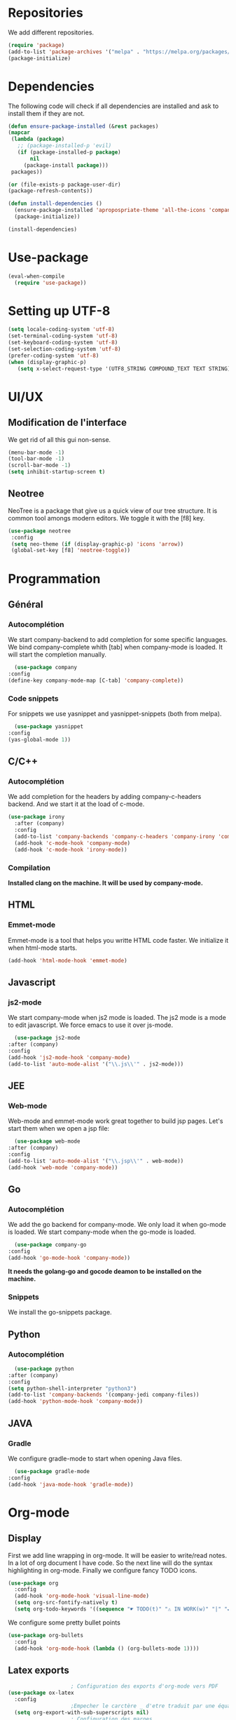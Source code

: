 * Repositories
  We add different repositories.
  #+BEGIN_SRC emacs-lisp
    (require 'package)
    (add-to-list 'package-archives '("melpa" . "https://melpa.org/packages/"))
    (package-initialize)
  #+END_SRC
* Dependencies
  The following code will check if all dependencies are installed and ask to install them if they are not.
  #+BEGIN_SRC emacs-lisp
    (defun ensure-package-installed (&rest packages)
	(mapcar
	 (lambda (package)
	   ;; (package-installed-p 'evil)
	   (if (package-installed-p package)
	       nil
	     (package-install package)))
	 packages))

    (or (file-exists-p package-user-dir)
	(package-refresh-contents))

    (defun install-dependencies ()
      (ensure-package-installed 'apropospriate-theme 'all-the-icons 'company 'company-c-headers 'company-irony-c-headers 'company-go 'company-irony 'company-jedi 'elscreen 'emmet-mode 'go-snippets 'gradle-mode 'irony 'js2-mode 'markdown-mode 'neotree 'org-bullets 'org-kanban 'use-package 'yasnippet 'yasnippet-snippets 'web-mode)
      (package-initialize))

    (install-dependencies)
  #+END_SRC
* Use-package
  #+BEGIN_SRC emacs-lisp
    (eval-when-compile
      (require 'use-package))
  #+END_SRC
* Setting up UTF-8
  #+BEGIN_SRC emacs-lisp
    (setq locale-coding-system 'utf-8)
    (set-terminal-coding-system 'utf-8)
    (set-keyboard-coding-system 'utf-8)
    (set-selection-coding-system 'utf-8)
    (prefer-coding-system 'utf-8)
    (when (display-graphic-p)
       (setq x-select-request-type '(UTF8_STRING COMPOUND_TEXT TEXT STRING)))
  #+END_SRC
* UI/UX
** Modification de l'interface
   We get rid of all this gui non-sense.
   #+BEGIN_SRC emacs-lisp
     (menu-bar-mode -1)
     (tool-bar-mode -1)
     (scroll-bar-mode -1)
     (setq inhibit-startup-screen t)
   #+END_SRC
** Neotree
   NeoTree is a package that give us a quick view of our tree structure. It is common tool amongs modern editors. We toggle it with the [f8] key.
   #+BEGIN_SRC emacs-lisp
     (use-package neotree
	  :config
	  (setq neo-theme (if (display-graphic-p) 'icons 'arrow))
	  (global-set-key [f8] 'neotree-toggle))
   #+END_SRC
* Programmation
** Général
*** Autocomplétion
    We start company-backend to add completion for some specific languages.
    We bind company-complete whith [tab] when company-mode is loaded. It will start the completion manually.
    #+BEGIN_SRC emacs-lisp
      (use-package company
	:config
	(define-key company-mode-map [C-tab] 'company-complete))
    #+END_SRC
*** Code snippets
    For snippets we use yasnippet and yasnippet-snippets (both from melpa).
    #+BEGIN_SRC emacs-lisp
      (use-package yasnippet
	:config
	(yas-global-mode 1))
    #+END_SRC
** C/C++
*** Autocomplétion
   We add completion for the headers by adding company-c-headers backend. And we start it at the load of c-mode.
   #+BEGIN_SRC emacs-lisp
     (use-package irony
       :after (company)
       :config
       (add-to-list 'company-backends 'company-c-headers 'company-irony 'company-irony-c-headers)
       (add-hook 'c-mode-hook 'company-mode)
       (add-hook 'c-mode-hook 'irony-mode))
    #+END_SRC
*** Compilation
    *Installed clang on the machine. It will be used by company-mode.*
** HTML
*** Emmet-mode
    Emmet-mode is a tool that helps you writte HTML code faster.
    We initialize it when html-mode starts.
    #+BEGIN_SRC emacs-lisp
      (add-hook 'html-mode-hook 'emmet-mode)
    #+END_SRC
** Javascript
*** js2-mode
    We start company-mode when js2 mode is loaded.
    The js2 mode is a mode to edit javascript. We force emacs to use it over js-mode.
    #+BEGIN_SRC emacs-lisp
      (use-package js2-mode
	:after (company)
	:config
	(add-hook 'js2-mode-hook 'company-mode)
	(add-to-list 'auto-mode-alist '("\\.js\\'" . js2-mode)))
    #+END_SRC
** JEE
*** Web-mode
    Web-mode and emmet-mode work great together to build jsp pages. Let's start them when we open a jsp file:
    #+BEGIN_SRC emacs-lisp
      (use-package web-mode
	:after (company)
	:config
	(add-to-list 'auto-mode-alist '("\\.jsp\\'" . web-mode))
	(add-hook 'web-mode 'company-mode))
    #+END_SRC
** Go
*** Autocomplétion
    We add the go backend for company-mode. We only load it when go-mode is loaded.
    We start company-mode when the go-mode is loaded.
    #+BEGIN_SRC emacs-lisp
      (use-package company-go
	:config
	(add-hook 'go-mode-hook 'company-mode))
    #+END_SRC
    *It needs the golang-go and gocode deamon to be installed on the machine.*
*** Snippets
    We install the go-snippets package.
** Python
*** Autocomplétion
    #+BEGIN_SRC emacs-lisp
      (use-package python
	:after (company)
	:config
	(setq python-shell-interpreter "python3")
	(add-to-list 'company-backends '(company-jedi company-files))
	(add-hook 'python-mode-hook 'company-mode))
    #+END_SRC
** JAVA
*** Gradle
    We configure gradle-mode to start when opening Java files.
    #+BEGIN_SRC emacs-lisp
      (use-package gradle-mode
	:config
	(add-hook 'java-mode-hook 'gradle-mode))
    #+END_SRC
* Org-mode
** Display
   First we add line wrapping in org-mode. It will be easier to write/read notes.
   In a lot of org document I have code. So the next line will do the syntax highlighting in org-mode.
   Finally we configure fancy TODO icons.
   #+BEGIN_SRC emacs-lisp
     (use-package org
       :config
       (add-hook 'org-mode-hook 'visual-line-mode)
       (setq org-src-fontify-natively t)
       (setq org-todo-keywords '((sequence "☛ TODO(t)" "⚠️ IN WORK(w)" "|" "✔ DONE(d)" "✘ CANCELED(c)"))))
   #+END_SRC
   We configure some pretty bullet points
   #+BEGIN_SRC emacs-lisp
     (use-package org-bullets
       :config
       (add-hook 'org-mode-hook (lambda () (org-bullets-mode 1))))
   #+END_SRC
** Latex exports
   #+BEGIN_SRC emacs-lisp
					     ; Configuration des exports d'org-mode vers PDF
     (use-package ox-latex
       :config
					     ;Empecher le carctère _ d'etre traduit par une équation
       (setq org-export-with-sub-superscripts nil)
					     ; Configuration des marges
       (add-to-list 'org-latex-packages-alist '("letterpaper, portrait, lmargin=1in, rmargin=1in, bmargin=1in, tmargin=1in" "geometry"))
					     ; Configuration de la mise en page du code
					     ;ajout du package minted dans les entete
       (add-to-list 'org-latex-packages-alist '("" "minted"))
					     ;selection de minted comme environnement pour les blocs de code source
       (setq org-latex-listings 'minted)
					     ;ajout d'obtion à l'environement de minted
       (setq org-latex-minted-options
	     '(("breaklines")( "linenos")( "frame=lines")( "framesep=2mm")))
       (setq org-latex-pdf-process
	     '("pdflatex -shell-escape -interaction nonstopmode -output-directory %o %f"
	       "pdflatex -shell-escape -interaction nonstopmode -output-directory %o %f"
	       "pdflatex -shell-escape -interaction nonstopmode -output-directory %o %f")))
   #+END_SRC
